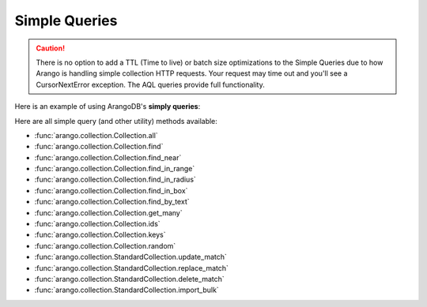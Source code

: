 Simple Queries
--------------

.. caution:: There is no option to add a TTL (Time to live) or batch size optimizations to the Simple Queries due to how Arango is handling simple collection HTTP requests. Your request may time out and you'll see a CursorNextError exception. The AQL queries provide full functionality.

Here is an example of using ArangoDB's **simply queries**:

.. testcode::

    from arango import ArangoClient

    # Initialize the ArangoDB client.
    client = ArangoClient()

    # Connect to "test" database as root user.
    db = client.db('test', username='root', password='passwd')

    # Get the API wrapper for "students" collection.
    students = db.collection('students')

    # Get the IDs of all documents in the collection.
    students.ids()

    # Get the keys of all documents in the collection.
    students.keys()

    # Get all documents in the collection with skip and limit.
    students.all(skip=0, limit=100)

    # Find documents that match the given filters.
    students.find({'name': 'Mary'}, skip=0, limit=100)

    # Get documents from the collection by IDs or keys.
    students.get_many(['id1', 'id2', 'key1'])

    # Get a random document from the collection.
    students.random()

    # Update all documents that match the given filters.
    students.update_match({'name': 'Kim'}, {'age': 20})

    # Replace all documents that match the given filters.
    students.replace_match({'name': 'Ben'}, {'age': 20})

    # Delete all documents that match the given filters.
    students.delete_match({'name': 'John'})

Here are all simple query (and other utility) methods available:

* :func:`arango.collection.Collection.all`
* :func:`arango.collection.Collection.find`
* :func:`arango.collection.Collection.find_near`
* :func:`arango.collection.Collection.find_in_range`
* :func:`arango.collection.Collection.find_in_radius`
* :func:`arango.collection.Collection.find_in_box`
* :func:`arango.collection.Collection.find_by_text`
* :func:`arango.collection.Collection.get_many`
* :func:`arango.collection.Collection.ids`
* :func:`arango.collection.Collection.keys`
* :func:`arango.collection.Collection.random`
* :func:`arango.collection.StandardCollection.update_match`
* :func:`arango.collection.StandardCollection.replace_match`
* :func:`arango.collection.StandardCollection.delete_match`
* :func:`arango.collection.StandardCollection.import_bulk`
